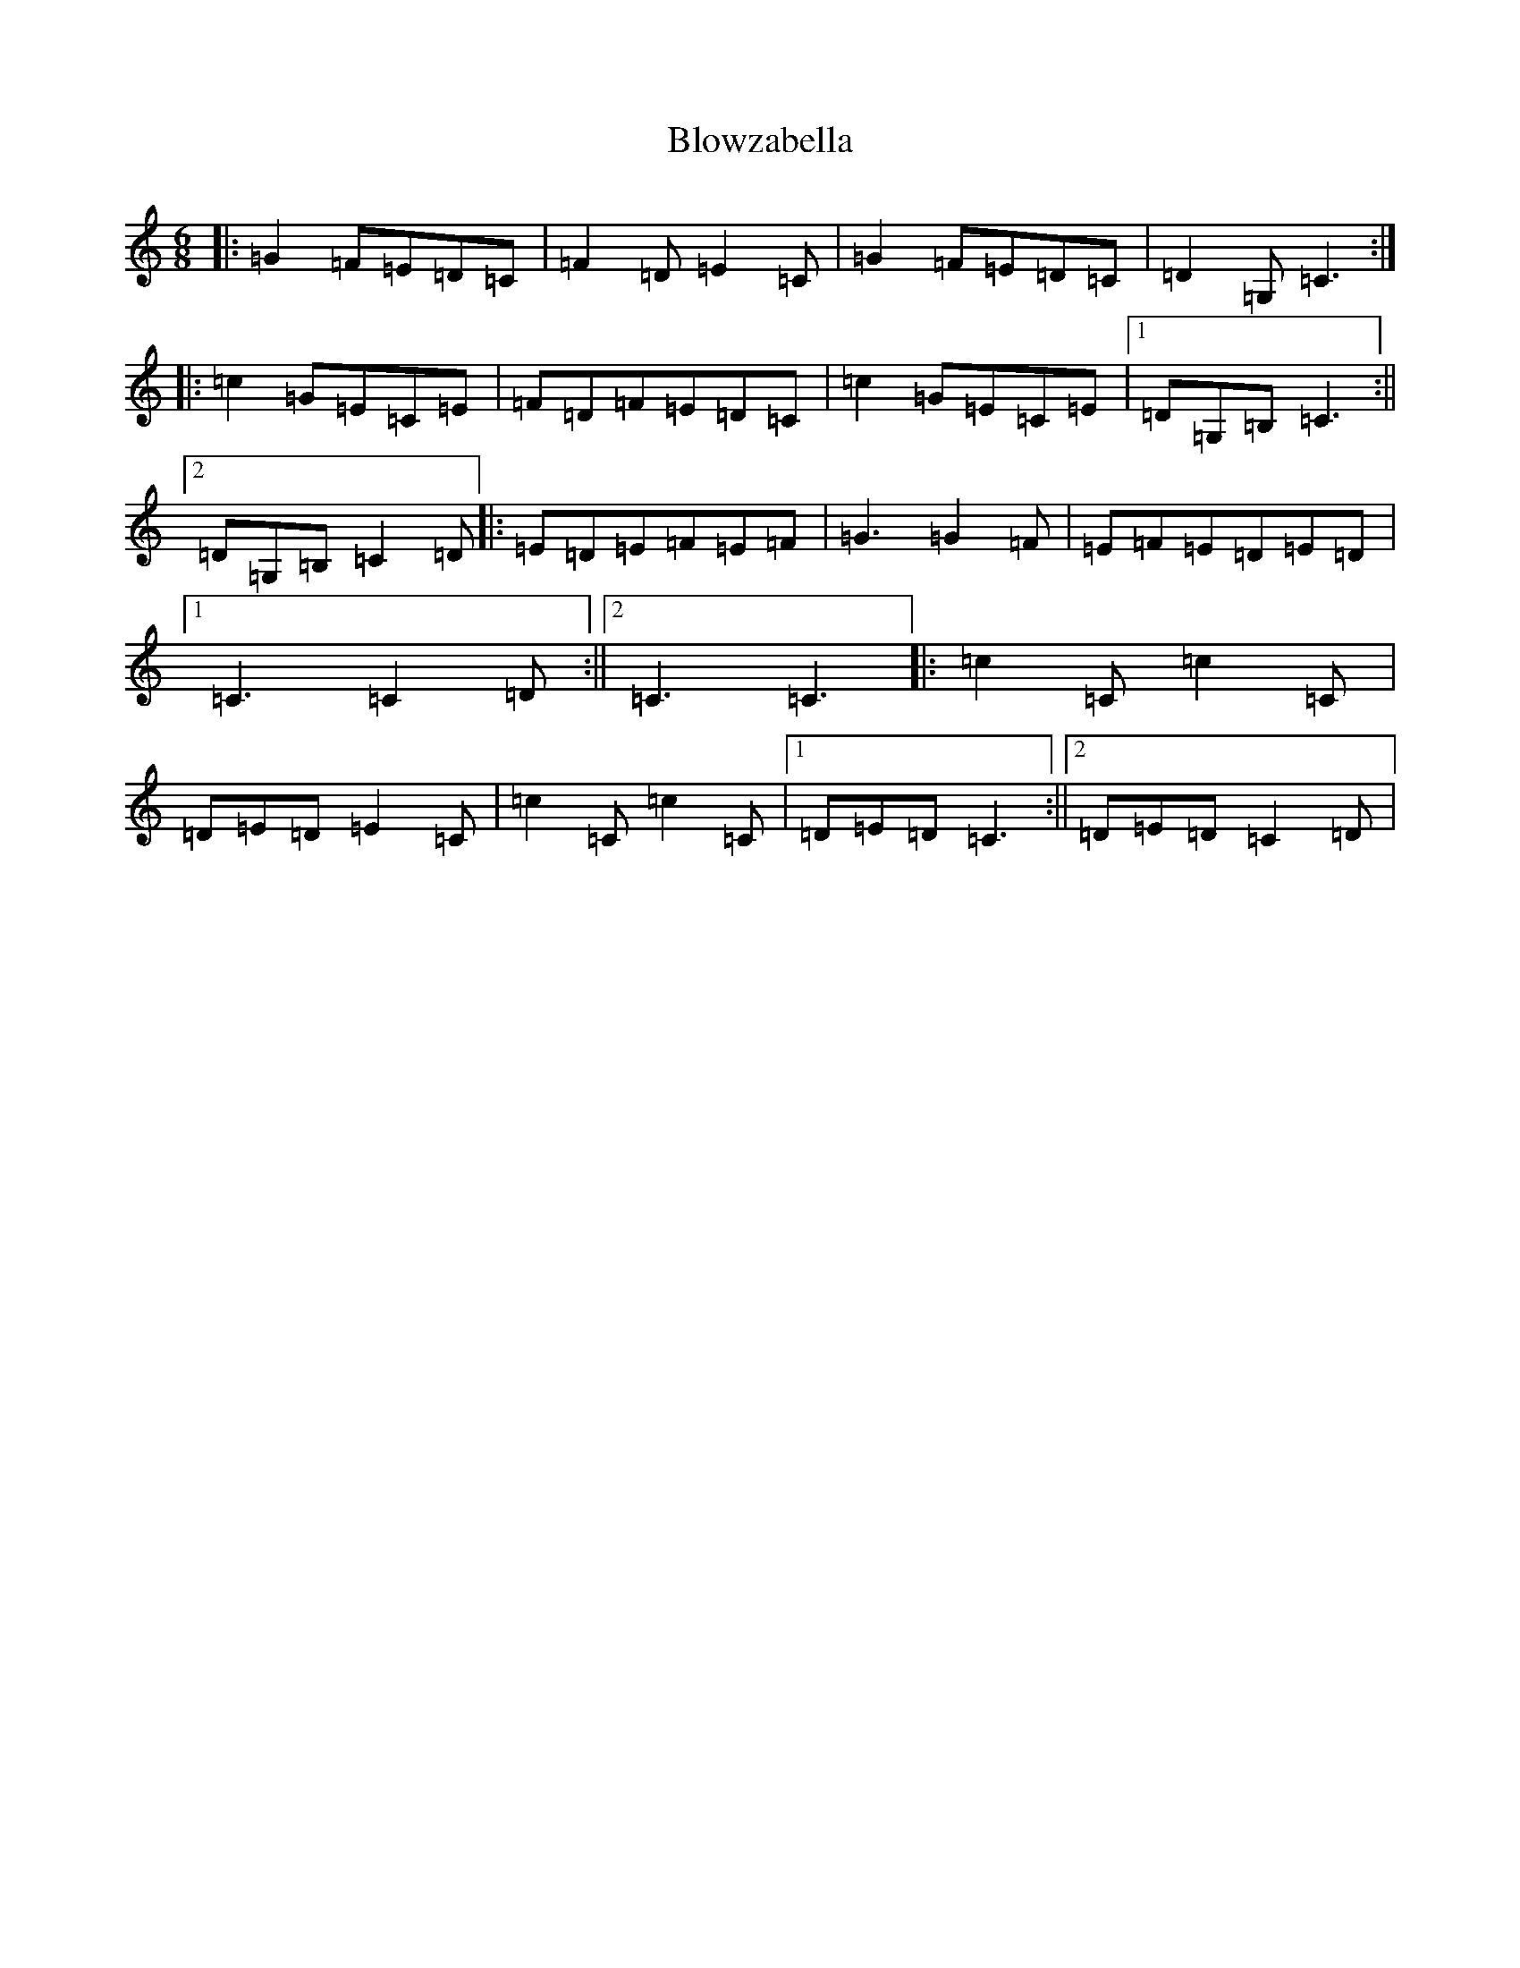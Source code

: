 X: 2073
T: Blowzabella
S: https://thesession.org/tunes/16194#setting30596
R: jig
M:6/8
L:1/8
K: C Major
|:=G2=F=E=D=C|=F2=D=E2=C|=G2=F=E=D=C|=D2=G,=C3:||:=c2=G=E=C=E|=F=D=F=E=D=C|=c2=G=E=C=E|1=D=G,=B,=C3:||2=D=G,=B,=C2=D|:=E=D=E=F=E=F|=G3=G2=F|=E=F=E=D=E=D|1=C3=C2=D:||2=C3=C3|:=c2=C=c2=C|=D=E=D=E2=C|=c2=C=c2=C|1=D=E=D=C3:||2=D=E=D=C2=D|
